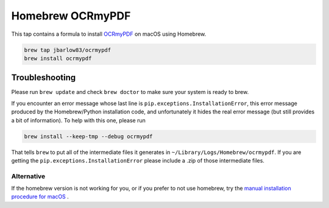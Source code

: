 =================
Homebrew OCRmyPDF
=================

.. image:: https://travis-ci.org/jbarlow83/homebrew-ocrmypdf.svg?branch=master
    :target: https://travis-ci.org/jbarlow83/homebrew-ocrmypdf

This tap contains a formula to install `OCRmyPDF <https://github.com/jbarlow83/OCRmyPDF>`_ on macOS using Homebrew.

.. code::

	brew tap jbarlow83/ocrmypdf
	brew install ocrmypdf


Troubleshooting
===============

Please run ``brew update`` and check ``brew doctor`` to make sure your system is ready to brew.

If you encounter an error message whose last line is ``pip.exceptions.InstallationError``, this error message produced by the Homebrew/Python installation code, and unfortunately it hides the real error message (but still provides a bit of information). To help with this one, please run 

.. code::

	brew install --keep-tmp --debug ocrmypdf

That tells ``brew`` to put all of the intermediate files it generates in ``~/Library/Logs/Homebrew/ocrmypdf``. If you are getting the ``pip.exceptions.InstallationError`` please include a .zip of those intermediate files.


Alternative
-----------

If the homebrew version is not working for you, or if you prefer to not use homebrew, try the `manual installation procedure for macOS <https://ocrmypdf.readthedocs.io/en/latest/installation.html#manual-installation-on-macos>`_ .

